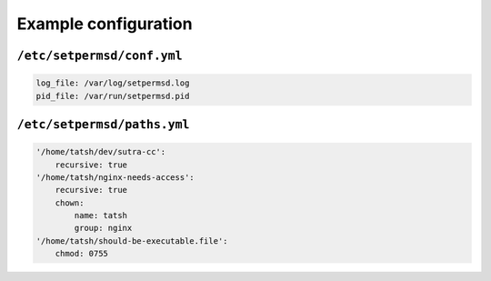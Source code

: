 Example configuration
=====================

``/etc/setpermsd/conf.yml``
---------------------------

.. code:: yaml

    log_file: /var/log/setpermsd.log
    pid_file: /var/run/setpermsd.pid

``/etc/setpermsd/paths.yml``
----------------------------

.. code:: yaml

    '/home/tatsh/dev/sutra-cc':
        recursive: true
    '/home/tatsh/nginx-needs-access':
        recursive: true
        chown:
            name: tatsh
            group: nginx
    '/home/tatsh/should-be-executable.file':
        chmod: 0755

